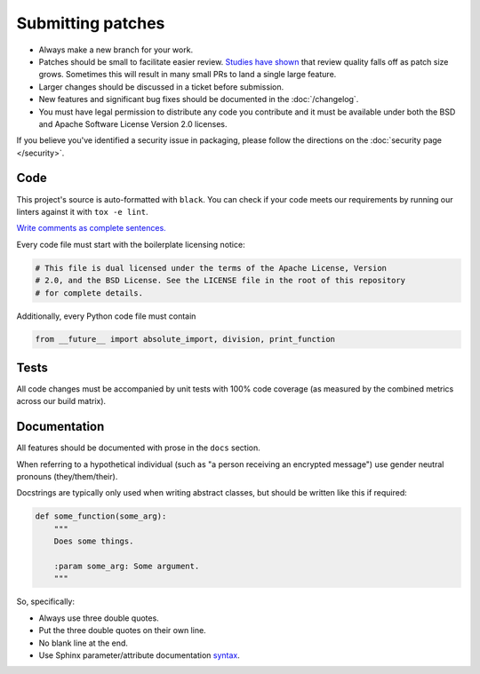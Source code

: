 Submitting patches
==================

* Always make a new branch for your work.
* Patches should be small to facilitate easier review. `Studies have shown`_
  that review quality falls off as patch size grows. Sometimes this will result
  in many small PRs to land a single large feature.
* Larger changes should be discussed in a ticket before submission.
* New features and significant bug fixes should be documented in the
  :doc:`/changelog`.
* You must have legal permission to distribute any code you contribute and it
  must be available under both the BSD and Apache Software License Version 2.0
  licenses.

If you believe you've identified a security issue in packaging, please
follow the directions on the :doc:`security page </security>`.

Code
----

This project's source is auto-formatted with |black|. You can check if your
code meets our requirements by running our linters against it with ``tox -e
lint``.

`Write comments as complete sentences.`_

Every code file must start with the boilerplate licensing notice:

.. code-block:: python

    # This file is dual licensed under the terms of the Apache License, Version
    # 2.0, and the BSD License. See the LICENSE file in the root of this repository
    # for complete details.

Additionally, every Python code file must contain

.. code-block:: python

    from __future__ import absolute_import, division, print_function


Tests
-----

All code changes must be accompanied by unit tests with 100% code coverage (as
measured by the combined metrics across our build matrix).


Documentation
-------------

All features should be documented with prose in the ``docs`` section.

When referring to a hypothetical individual (such as "a person receiving an
encrypted message") use gender neutral pronouns (they/them/their).

Docstrings are typically only used when writing abstract classes, but should
be written like this if required:

.. code-block:: python

    def some_function(some_arg):
        """
        Does some things.

        :param some_arg: Some argument.
        """

So, specifically:

* Always use three double quotes.
* Put the three double quotes on their own line.
* No blank line at the end.
* Use Sphinx parameter/attribute documentation `syntax`_.


.. |black| replace:: ``black``
.. _black: https://pypi.org/project/black/
.. _`Write comments as complete sentences.`: https://nedbatchelder.com/blog/201401/comments_should_be_sentences.html
.. _`syntax`: http://sphinx-doc.org/domains.html#info-field-lists
.. _`Studies have shown`: http://www.ibm.com/developerworks/rational/library/11-proven-practices-for-peer-review/
